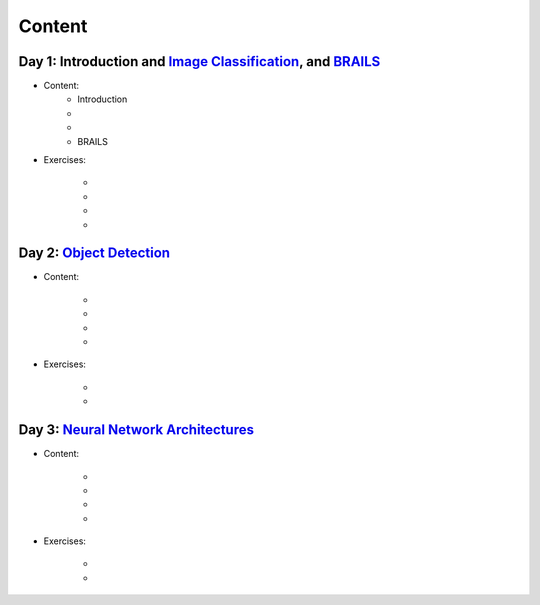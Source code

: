 
*******
Content
*******


Day 1: Introduction and `Image Classification <https://github.com/NHERI-SimCenter/SimCenterAI_Workshop2021/blob/master/presentations/day3/Part1-2.pdf>`_, and `BRAILS <https://github.com/NHERI-SimCenter/SimCenterAI_Workshop2021/blob/master/presentations/day3/Part3.pdf>`_
=======================

* Content:
    * Introduction


    *  .. raw:: html

            Conventional Machine Learning <p><iframe width="560" height="315" frameborder="0" allow="accelerometer; autoplay; encrypted-media; gyroscope; picture-in-picture" allowfullscreen src="https://youtube.com/embed/JuWQmyGzEG0" ></iframe></p>


    *  .. raw:: html

            Neural Networks and Deep Learning <p><iframe width="560" height="315" frameborder="0" allow="accelerometer; autoplay; encrypted-media; gyroscope; picture-in-picture" allowfullscreen src="https://youtube.com/embed/u8At5mqwyKE" ></iframe></p>

    * BRAILS


* Exercises:

    * .. raw:: html

         Conventional Machine Learning <a href="https://colab.research.google.com/github/NHERI-SimCenter/SimCenterAI_Workshop2021/blob/master/notebooks/notebooks/day1/Part-1.ipynb"><img src="https://colab.research.google.com/assets/colab-badge.svg" alt="Open in Colab"/></a>
         <a href="https://mybinder.org/v2/gh/NHERI-SimCenter/SimCenterAI_Workshop2021/HEAD?filepath=notebooks/day1/Part-1.ipynb"><img src="https://mybinder.org/badge_logo.svg" alt="Open in Binder"/></a>



    * .. raw:: html

         Image Classification <a href="https://colab.research.google.com/github/NHERI-SimCenter/SimCenterAI_Workshop2021/blob/master/notebooks/notebooks/day1/Part-2.ipynb"><img src="https://colab.research.google.com/assets/colab-badge.svg" alt="Open in Colab"/></a>
         <a href="https://mybinder.org/v2/gh/NHERI-SimCenter/SimCenterAI_Workshop2021/HEAD?filepath=notebooks/day1/Part-2.ipynb"><img src="https://mybinder.org/badge_logo.svg" alt="Open in Binder"/></a>



    * .. raw:: html

         BRAILS Modules <a href="https://colab.research.google.com/github/NHERI-SimCenter/SimCenterAI_Workshop2021/blob/master/notebooks/notebooks/day1/Part-2.ipynb"><img src="https://colab.research.google.com/assets/colab-badge.svg" alt="Open in Colab"/></a>
         <a href="https://mybinder.org/v2/gh/NHERI-SimCenter/SimCenterAI_Workshop2021/HEAD?filepath=notebooks/day1/Part-2.ipynb"><img src="https://mybinder.org/badge_logo.svg" alt="Open in Binder"/></a>



    * .. raw:: html

         BRAILS City Builder <a href="https://colab.research.google.com/github/NHERI-SimCenter/SimCenterAI_Workshop2021/blob/master/notebooks/notebooks/day1/Part-3.ipynb"><img src="https://colab.research.google.com/assets/colab-badge.svg" alt="Open in Colab"/></a>
         <a href="https://mybinder.org/v2/gh/NHERI-SimCenter/SimCenterAI_Workshop2021/HEAD?filepath=notebooks/day1/Part-3.ipynb"><img src="https://mybinder.org/badge_logo.svg" alt="Open in Binder"/></a>





Day 2: `Object Detection <https://github.com/NHERI-SimCenter/SimCenterAI_Workshop2021/blob/master/presentations/day2/ObjectDetection.pdf>`_
=======================

* Content:

    *  .. raw:: html

            Why Use Object Detection <p><iframe width="560" height="315" frameborder="0" allow="accelerometer; autoplay; encrypted-media; gyroscope; picture-in-picture" allowfullscreen src="https://youtube.com/embed/oWD5N80Vpz8" ></iframe></p>


    *  .. raw:: html

            Object Detection Algorithms <p><iframe width="560" height="315" frameborder="0" allow="accelerometer; autoplay; encrypted-media; gyroscope; picture-in-picture" allowfullscreen src="https://youtube.com/embed/4Rc4qs7WQSQ" ></iframe></p>


    *  .. raw:: html

            Datasets for Object Detection <p><iframe width="560" height="315" frameborder="0" allow="accelerometer; autoplay; encrypted-media; gyroscope; picture-in-picture" allowfullscreen src="https://youtube.com/embed/MZ3EAp4QHug" ></iframe></p>


    *  .. raw:: html

            A Framework for Model Development <p><iframe width="560" height="315" frameborder="0" allow="accelerometer; autoplay; encrypted-media; gyroscope; picture-in-picture" allowfullscreen src="None" ></iframe></p>


* Exercises:

    * .. raw:: html

         Roof Detection through Semantic Segmentation <a href="https://colab.research.google.com/github/NHERI-SimCenter/SimCenterAI_Workshop2021/blob/master/notebooks/https%3A//opensees.berkeley.edu"><img src="https://colab.research.google.com/assets/colab-badge.svg" alt="Open in Colab"/></a>
         <a href="https://mybinder.org/v2/gh/NHERI-SimCenter/SimCenterAI_Workshop2021/HEAD?filepath=https%3A//opensees.berkeley.edu"><img src="https://mybinder.org/badge_logo.svg" alt="Open in Binder"/></a>



    * .. raw:: html

         Crack Segmentation <a href="https://colab.research.google.com/github/NHERI-SimCenter/SimCenterAI_Workshop2021/blob/master/notebooks/"><img src="https://colab.research.google.com/assets/colab-badge.svg" alt="Open in Colab"/></a>
         <a href="https://mybinder.org/v2/gh/NHERI-SimCenter/SimCenterAI_Workshop2021/HEAD?filepath="><img src="https://mybinder.org/badge_logo.svg" alt="Open in Binder"/></a>





Day 3: `Neural Network Architectures <https://github.com/NHERI-SimCenter/SimCenterAI_Workshop2021/blob/master/presentations/day3/NeuralNetworkArchitectures.pdf>`_
=======================

* Content:

    *  .. raw:: html

            Multi-Layer Perceptron <p><iframe width="560" height="315" frameborder="0" allow="accelerometer; autoplay; encrypted-media; gyroscope; picture-in-picture" allowfullscreen src="https://youtube.com/embed/8PNMJRHAWFk" ></iframe></p>


    *  .. raw:: html

            Convolutional Neural Networks <p><iframe width="560" height="315" frameborder="0" allow="accelerometer; autoplay; encrypted-media; gyroscope; picture-in-picture" allowfullscreen src="https://youtube.com/embed/oEIdAsVVhvw" ></iframe></p>


    *  .. raw:: html

            Attention Networks <p><iframe width="560" height="315" frameborder="0" allow="accelerometer; autoplay; encrypted-media; gyroscope; picture-in-picture" allowfullscreen src="https://youtube.com/embed/W4uqA9rwcKk" ></iframe></p>


    *  .. raw:: html

            Transformers <p><iframe width="560" height="315" frameborder="0" allow="accelerometer; autoplay; encrypted-media; gyroscope; picture-in-picture" allowfullscreen src="https://youtube.com/embed/XM9R2H_Sw_I" ></iframe></p>


* Exercises:

    * .. raw:: html

         Hand-written digit classification with multi-layer perceptron <a href="https://colab.research.google.com/github/NHERI-SimCenter/SimCenterAI_Workshop2021/blob/master/notebooks/"><img src="https://colab.research.google.com/assets/colab-badge.svg" alt="Open in Colab"/></a>
         <a href="https://mybinder.org/v2/gh/NHERI-SimCenter/SimCenterAI_Workshop2021/HEAD?filepath="><img src="https://mybinder.org/badge_logo.svg" alt="Open in Binder"/></a>



    * .. raw:: html

         Roof classification with Transformation Learning <a href="https://colab.research.google.com/github/NHERI-SimCenter/SimCenterAI_Workshop2021/blob/master/notebooks/"><img src="https://colab.research.google.com/assets/colab-badge.svg" alt="Open in Colab"/></a>
         <a href="https://mybinder.org/v2/gh/NHERI-SimCenter/SimCenterAI_Workshop2021/HEAD?filepath="><img src="https://mybinder.org/badge_logo.svg" alt="Open in Binder"/></a>




